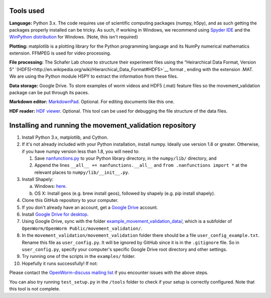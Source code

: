 Tools used
----------

**Language:** Python 3.x. The code requires use of scientific computing
packages (numpy, h5py), and as such getting the packages properly
installed can be tricky. As such, if working in Windows, we recommend
using `Spyder IDE <https://code.google.com/p/spyderlib/>`__ and the
`WinPython distribution <http://winpython.sourceforge.net/>`__ for
Windows. (Note, this isn't required)

**Plotting:** matplotlib is a plotting library for the Python
programming language and its NumPy numerical mathematics extension.
FFMPEG is used for video processing.

**File processing:** The Schafer Lab chose to structure their experiment
files using the “Heirarchical Data Format, Version 5” `(HDF5)<http://en.wikipedia.org/wiki/Hierarchical_Data_Format#HDF5>`__ format ,
ending with the extension .MAT. We are using the Python module H5PY to
extract the information from these files.

**Data storage:** Google Drive. To store examples of worm videos and
HDF5 (.mat) feature files so the movement\_validation package can be put
through its paces.

**Markdown editor:** `MarkdownPad <http://markdownpad.com/>`__.
Optional. For editing documents like this one.

**HDF reader:** `HDF
viewer <http://www.hdfgroup.org/hdf-java-html/hdfview/>`__. Optional.
This tool can be used for debugging the file structure of the data
files.

Installing and running the movement\_validation repository
----------------------------------------------------------

1.  Install Python 3.x, matplotlib, and Cython.
2.  If it's not already included with your Python installation, install
    numpy. Ideally use version 1.8 or greater. Otherwise, if you have
    numpy version less than 1.8, you will need to:

    1. Save
       `nanfunctions.py <https://github.com/numpy/numpy/blob/0cfa4ed4ee39aaa94e4059c6394a4ed75a8e3d6c/numpy/lib/nanfunctions.py>`__
       to your Python library directory, in the ``numpy/lib/``
       directory, and
    2. Append the lines ``__all__ += nanfunctions.__all__`` and
       ``from .nanfunctions import *`` at the relevant places to
       ``numpy/lib/__init__.py``.

3.  Install Shapely:

    a. Windows: `here <http://www.lfd.uci.edu/~gohlke/pythonlibs/>`__.
    b. OS X: Install geos (e.g. brew install geos), followed by shapely
       (e.g. pip install shapely).

4.  Clone this GitHub repository to your computer.
5.  If you don't already have an account, get a `Google
    Drive <https://www.google.com/intl/en/drive/>`__ account.
6.  Install `Google Drive for
    desktop <https://tools.google.com/dlpage/drive>`__.
7.  Using Google Drive, sync with the folder
    `example_movement_validation_data/ <https://drive.google.com/folderview?id=0B7to9gBdZEyGNWtWUElWVzVxc0E&usp=sharing>`__,
    which is a subfolder of
    ``OpenWorm/OpenWorm Public/movement_validation/``.
8.  In the ``movement_validation/movement_validation`` folder there
    should be a file ``user_config_example.txt``. Rename this file as
    ``user_config.py``. It will be ignored by GitHub since it is in the
    ``.gitignore`` file. So in ``user_config.py``, specify your
    computer's specific Google Drive root directory and other settings.
9.  Try running one of the scripts in the ``examples/`` folder.
10. Hopefully it runs successfully! If not:

Please contact the `OpenWorm-discuss mailing
list <https://groups.google.com/forum/#!forum/openworm-discuss>`__ if
you encounter issues with the above steps.

You can also try running ``test_setup.py`` in the ``/tools`` folder to
check if your setup is correctly configured. Note that this tool is not
complete.
